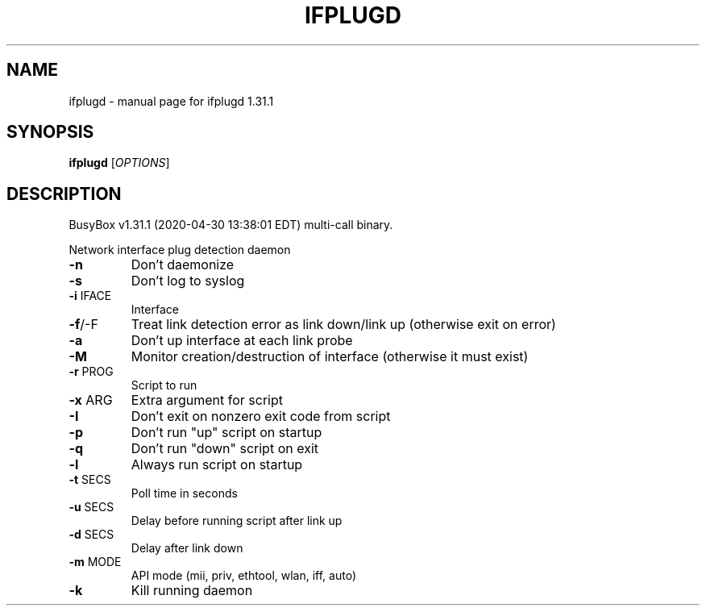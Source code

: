 .\" DO NOT MODIFY THIS FILE!  It was generated by help2man 1.47.8.
.TH IFPLUGD "1" "April 2020" "Fidelix 1.0" "User Commands"
.SH NAME
ifplugd \- manual page for ifplugd 1.31.1
.SH SYNOPSIS
.B ifplugd
[\fI\,OPTIONS\/\fR]
.SH DESCRIPTION
BusyBox v1.31.1 (2020\-04\-30 13:38:01 EDT) multi\-call binary.
.PP
Network interface plug detection daemon
.TP
\fB\-n\fR
Don't daemonize
.TP
\fB\-s\fR
Don't log to syslog
.TP
\fB\-i\fR IFACE
Interface
.TP
\fB\-f\fR/\-F
Treat link detection error as link down/link up
(otherwise exit on error)
.TP
\fB\-a\fR
Don't up interface at each link probe
.TP
\fB\-M\fR
Monitor creation/destruction of interface
(otherwise it must exist)
.TP
\fB\-r\fR PROG
Script to run
.TP
\fB\-x\fR ARG
Extra argument for script
.TP
\fB\-I\fR
Don't exit on nonzero exit code from script
.TP
\fB\-p\fR
Don't run "up" script on startup
.TP
\fB\-q\fR
Don't run "down" script on exit
.TP
\fB\-l\fR
Always run script on startup
.TP
\fB\-t\fR SECS
Poll time in seconds
.TP
\fB\-u\fR SECS
Delay before running script after link up
.TP
\fB\-d\fR SECS
Delay after link down
.TP
\fB\-m\fR MODE
API mode (mii, priv, ethtool, wlan, iff, auto)
.TP
\fB\-k\fR
Kill running daemon
